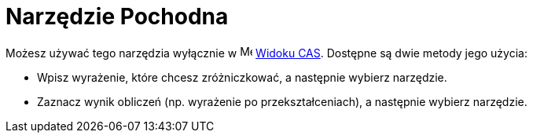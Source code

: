 = Narzędzie Pochodna
:page-en: tools/Derivative
ifdef::env-github[:imagesdir: /en/modules/ROOT/assets/images]

Możesz używać tego narzędzia wyłącznie w image:16px-Menu_view_cas.svg.png[Menu view cas.svg,width=16,height=16] xref:/Widok_CAS.adoc[Widoku CAS]. 
Dostępne są dwie metody jego użycia:

* Wpisz wyrażenie, które chcesz zróżniczkować, a następnie wybierz narzędzie.
* Zaznacz wynik obliczeń (np. wyrażenie po przekształceniach), a następnie wybierz narzędzie.
